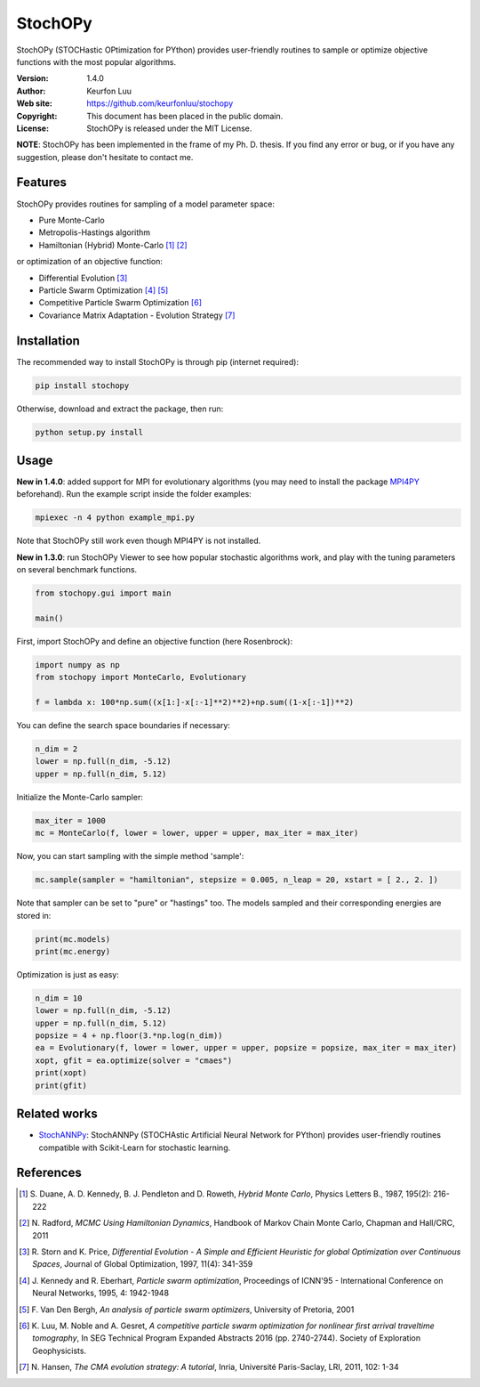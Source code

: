 ********
StochOPy
********

.. figure:: examples/stochopy_viewer.png

StochOPy (STOCHastic OPtimization for PYthon) provides user-friendly routines
to sample or optimize objective functions with the most popular algorithms.

:Version: 1.4.0
:Author: Keurfon Luu
:Web site: https://github.com/keurfonluu/stochopy
:Copyright: This document has been placed in the public domain.
:License: StochOPy is released under the MIT License.

**NOTE**: StochOPy has been implemented in the frame of my Ph. D. thesis. If
you find any error or bug, or if you have any suggestion, please don't hesitate
to contact me.


Features
========

StochOPy provides routines for sampling of a model parameter space:

* Pure Monte-Carlo
* Metropolis-Hastings algorithm
* Hamiltonian (Hybrid) Monte-Carlo [1]_ [2]_
              
or optimization of an objective function:

* Differential Evolution [3]_
* Particle Swarm Optimization [4]_ [5]_
* Competitive Particle Swarm Optimization [6]_
* Covariance Matrix Adaptation - Evolution Strategy [7]_


Installation
============

The recommended way to install StochOPy is through pip (internet required):

.. code-block:: bash

    pip install stochopy
    
Otherwise, download and extract the package, then run:

.. code-block:: bash

    python setup.py install
    

Usage
=====

**New in 1.4.0**: added support for MPI for evolutionary algorithms (you may
need to install the package `MPI4PY <https://github.com/mpi4py/mpi4py>`__ beforehand).  
Run the example script inside the folder examples:

.. code-block:: bash

  mpiexec -n 4 python example_mpi.py
  
Note that StochOPy still work even though MPI4PY is not installed.
  
**New in 1.3.0**: run StochOPy Viewer to see how popular stochastic algorithms
work, and play with the tuning parameters on several benchmark functions.

.. code-block:: python

  from stochopy.gui import main
  
  main()
  

First, import StochOPy and define an objective function (here Rosenbrock):

.. code-block:: python

    import numpy as np
    from stochopy import MonteCarlo, Evolutionary
    
    f = lambda x: 100*np.sum((x[1:]-x[:-1]**2)**2)+np.sum((1-x[:-1])**2)
    
You can define the search space boundaries if necessary:

.. code-block:: python

    n_dim = 2
    lower = np.full(n_dim, -5.12)
    upper = np.full(n_dim, 5.12)
    
Initialize the Monte-Carlo sampler:

.. code-block:: python

    max_iter = 1000
    mc = MonteCarlo(f, lower = lower, upper = upper, max_iter = max_iter)
    
Now, you can start sampling with the simple method 'sample':

.. code-block:: python

    mc.sample(sampler = "hamiltonian", stepsize = 0.005, n_leap = 20, xstart = [ 2., 2. ])

Note that sampler can be set to "pure" or "hastings" too.
The models sampled and their corresponding energies are stored in:

.. code-block:: python

    print(mc.models)
    print(mc.energy)
    
Optimization is just as easy:

.. code-block:: python

    n_dim = 10
    lower = np.full(n_dim, -5.12)
    upper = np.full(n_dim, 5.12)
    popsize = 4 + np.floor(3.*np.log(n_dim))
    ea = Evolutionary(f, lower = lower, upper = upper, popsize = popsize, max_iter = max_iter)
    xopt, gfit = ea.optimize(solver = "cmaes")
    print(xopt)
    print(gfit)
    
    
Related works
=============

* `StochANNPy <https://github.com/keurfonluu/stochannpy>`__: StochANNPy (STOCHAstic Artificial Neural Network for PYthon) provides user-friendly routines compatible with Scikit-Learn for stochastic learning.


References
==========
.. [1] S. Duane, A. D. Kennedy, B. J. Pendleton and D. Roweth, *Hybrid Monte Carlo*,
       Physics Letters B., 1987, 195(2): 216-222
.. [2] N. Radford, *MCMC Using Hamiltonian Dynamics*, Handbook of Markov Chain
       Monte Carlo, Chapman and Hall/CRC, 2011
.. [3] R. Storn and K. Price, *Differential Evolution - A Simple and Efficient
       Heuristic for global Optimization over Continuous Spaces*, Journal of
       Global Optimization, 1997, 11(4): 341-359
.. [4] J. Kennedy and R. Eberhart, *Particle swarm optimization*, Proceedings
       of ICNN'95 - International Conference on Neural Networks, 1995, 4: 1942-1948
.. [5] F. Van Den Bergh, *An analysis of particle swarm optimizers*, University
       of Pretoria, 2001
.. [6] K. Luu, M. Noble and A. Gesret, *A competitive particle swarm
       optimization for nonlinear first arrival traveltime tomography*, In SEG
       Technical Program Expanded Abstracts 2016 (pp. 2740-2744). Society of
       Exploration Geophysicists.
.. [7] N. Hansen, *The CMA evolution strategy: A tutorial*, Inria, Université
       Paris-Saclay, LRI, 2011, 102: 1-34
